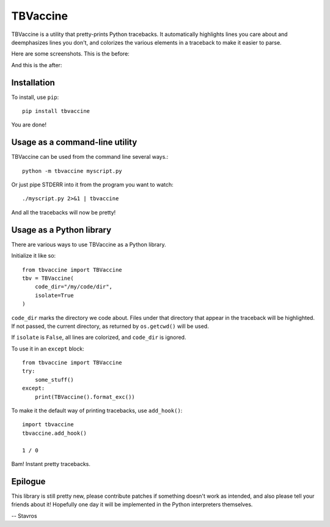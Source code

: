TBVaccine
---------

TBVaccine is a utility that pretty-prints Python tracebacks. It automatically
highlights lines you care about and deemphasizes lines you don't, and colorizes
the various elements in a traceback to make it easier to parse.

Here are some screenshots. This is the before:

.. image:: misc/before.png

And this is the after:

.. image:: misc/after.png


Installation
============

To install, use ``pip``::

    pip install tbvaccine

You are done!


Usage as a command-line utility
===============================

TBVaccine can be used from the command line several ways.::

    python -m tbvaccine myscript.py

Or just pipe STDERR into it from the program you want to watch::

    ./myscript.py 2>&1 | tbvaccine

And all the tracebacks will now be pretty!


Usage as a Python library
=========================

There are various ways to use TBVaccine as a Python library.

Initialize it like so::

    from tbvaccine import TBVaccine
    tbv = TBVaccine(
        code_dir="/my/code/dir",
        isolate=True
    )

``code_dir`` marks the directory we code about. Files under that directory that
appear in the traceback will be highlighted. If not passed, the current
directory, as returned by ``os.getcwd()`` will be used.

If ``isolate`` is ``False``, all lines are colorized, and ``code_dir`` is
ignored.

To use it in an ``except`` block::

    from tbvaccine import TBVaccine
    try:
        some_stuff()
    except:
        print(TBVaccine().format_exc())


To make it the default way of printing tracebacks, use ``add_hook()``::

    import tbvaccine
    tbvaccine.add_hook()

    1 / 0

Bam! Instant pretty tracebacks.


Epilogue
========

This library is still pretty new, please contribute patches if something doesn't
work as intended, and also please tell your friends about it! Hopefully one day
it will be implemented in the Python interpreters themselves.

-- Stavros
